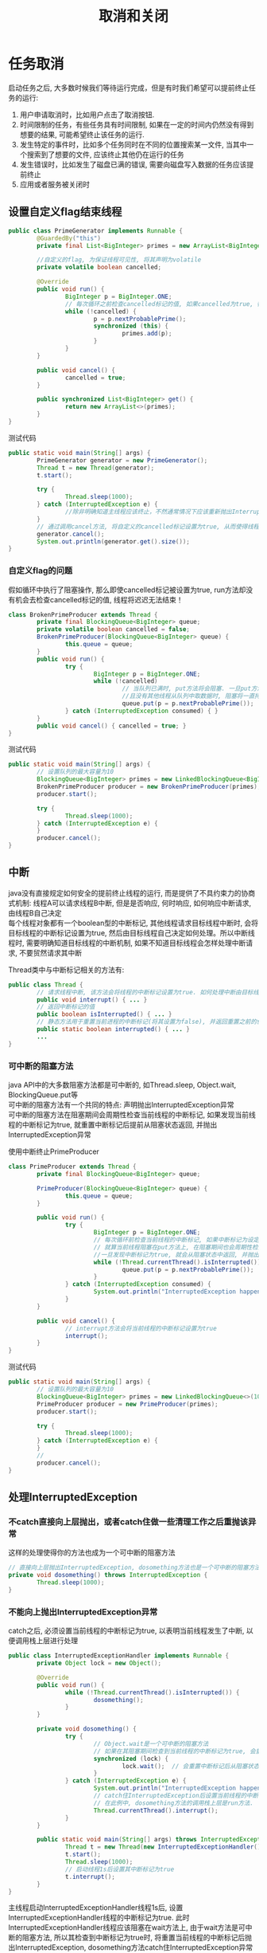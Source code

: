 #+TITLE: 取消和关闭
#+HTML_HEAD: <link rel="stylesheet" type="text/css" href="css/org.css" />
#+OPTIONS: num:nil
* 任务取消
启动任务之后, 大多数时候我们等待运行完成，但是有时我们希望可以提前终止任务的运行:
1. 用户申请取消时，比如用户点击了取消按钮.
2. 时间限制的任务，有些任务具有时间限制, 如果在一定的时间内仍然没有得到想要的结果, 可能希望终止该任务的运行.
3. 发生特定的事件时，比如多个任务同时在不同的位置搜索某一文件, 当其中一个搜索到了想要的文件, 应该终止其他仍在运行的任务
4. 发生错误时，比如发生了磁盘已满的错误, 需要向磁盘写入数据的任务应该提前终止
5. 应用或者服务被关闭时

** 设置自定义flag结束线程
   #+BEGIN_SRC java
     public class PrimeGenerator implements Runnable {
             @GuardedBy("this")
             private final List<BigInteger> primes = new ArrayList<BigInteger>();

             //自定义的flag, 为保证线程可见性, 将其声明为volatile 
             private volatile boolean cancelled;

             @Override
             public void run() {
                     BigInteger p = BigInteger.ONE;
                     // 每次循环之前检查cancelled标记的值, 如果cancelled为true, 循环终止, 线程也就运行结束了 
                     while (!cancelled) {
                             p = p.nextProbablePrime();
                             synchronized (this) {
                                     primes.add(p);
                             }
                     }
             }

             public void cancel() {
                     cancelled = true;
             }

             public synchronized List<BigInteger> get() {
                     return new ArrayList<>(primes);
             }
     }

   #+END_SRC

测试代码
   #+BEGIN_SRC java
     public static void main(String[] args) {
             PrimeGenerator generator = new PrimeGenerator();
             Thread t = new Thread(generator);
             t.start();
                  
             try {
                     Thread.sleep(1000);
             } catch (InterruptedException e) {
                     //除非明确知道主线程应该终止，不然通常情况下应该重新抛出InterruptedException或者恢复被中断的线程
             }
             // 通过调用cancel方法, 将自定义的cancelled标记设置为true, 从而使得线程t运行终止  
             generator.cancel();
             System.out.println(generator.get().size());
     }
   #+END_SRC

*** 自定义flag的问题
假如循环中执行了阻塞操作, 那么即使cancelled标记被设置为true, run方法却没有机会去检查cancelled标记的值, 线程将迟迟无法结束！　
#+BEGIN_SRC java
  class BrokenPrimeProducer extends Thread {
          private final BlockingQueue<BigInteger> queue;
          private volatile boolean cancelled = false;
          BrokenPrimeProducer(BlockingQueue<BigInteger> queue) {
                  this.queue = queue;
          }
          public void run() {
                  try {
                          BigInteger p = BigInteger.ONE;
                          while (!cancelled)
                                  // 当队列已满时, put方法将会阻塞. 一旦put方法阻塞
                                  //且没有其他线程从队列中取数据时, 阻塞将一直持续下去  
                                  queue.put(p = p.nextProbablePrime());
                  } catch (InterruptedException consumed) { }
          }
          public void cancel() { cancelled = true; }
  }
#+END_SRC

测试代码
#+BEGIN_SRC java
  public static void main(String[] args) {  
          // 设置队列的最大容量为10  
          BlockingQueue<BigInteger> primes = new LinkedBlockingQueue<BigInteger>(10);  
          BrokenPrimeProducer producer = new BrokenPrimeProducer(primes);  
          producer.start();  
            
          try {  
                  Thread.sleep(1000);  
          } catch (InterruptedException e) {
          }  
          producer.cancel();  
  }  
#+END_SRC

** 中断
java没有直接规定如何安全的提前终止线程的运行, 而是提供了不具约束力的协商式机制: 线程A可以请求线程B中断, 但是是否响应, 何时响应, 如何响应中断请求, 由线程B自己决定　\\
每个线程对象都有一个boolean型的中断标记, 其他线程请求目标线程中断时, 会将目标线程的中断标记设置为true, 然后由目标线程自己决定如何处理。所以中断线程时, 需要明确知道目标线程的中断机制, 如果不知道目标线程会怎样处理中断请求, 不要贸然请求其中断

Thread类中与中断标记相关的方法有:
#+BEGIN_SRC java
  public class Thread {   
          // 请求线程中断, 该方法会将线程的中断标记设置为true. 如何处理中断由目标线程决定  
          public void interrupt() { ... }   
          // 返回中断标记的值  
          public boolean isInterrupted() { ... }  
          // 静态方法用于重置当前进程的中断标记(将其设置为false), 并返回重置之前的值  
          public static boolean interrupted() { ... }   
          ...   
  }  
#+END_SRC

*** 可中断的阻塞方法
java API中的大多数阻塞方法都是可中断的, 如Thread.sleep, Object.wait, BlockingQueue.put等 \\
可中断的阻塞方法有一个共同的特点: 声明抛出InterruptedException异常 \\
可中断的阻塞方法在阻塞期间会周期性检查当前线程的中断标记, 如果发现当前线程的中断标记为true, 就重置中断标记后提前从阻塞状态返回, 并抛出InterruptedException异常  

使用中断终止PrimeProducer

#+BEGIN_SRC java
  class PrimeProducer extends Thread {
          private final BlockingQueue<BigInteger> queue;
          
          PrimeProducer(BlockingQueue<BigInteger> queue) {
                  this.queue = queue;
          }

          public void run() {
                  try {
                          BigInteger p = BigInteger.ONE;
                          // 每次循环前检查当前线程的中断标记, 如果中断标记为设定为true, 则循环结束  
                          // 就算当前线程阻塞在put方法上, 在阻塞期间也会周期性检查中断标记, 
                          //一旦发现中断标记为true, 就会从阻塞状态中返回, 并抛出InterruptedException异常  
                          while (!Thread.currentThread().isInterrupted()) {
                                  queue.put(p = p.nextProbablePrime());
                          }
                  } catch (InterruptedException consumed) {
                          System.out.println("InterruptedException happened");
                  }
          }

          public void cancel() {
                  // interrupt方法会将当前线程的中断标记设置为true  
                  interrupt();
          }
  }
#+END_SRC

测试代码
#+BEGIN_SRC java
  public static void main(String[] args) {
          // 设置队列的最大容量为10  
          BlockingQueue<BigInteger> primes = new LinkedBlockingQueue<>(10);
          PrimeProducer producer = new PrimeProducer(primes);
          producer.start();

          try {
                  Thread.sleep(1000);
          } catch (InterruptedException e) {
          }
          //
          producer.cancel();
  }
#+END_SRC

** 处理InterruptedException
*** 不catch直接向上层抛出，或者catch住做一些清理工作之后重抛该异常
这样的处理使得你的方法也成为一个可中断的阻塞方法 

#+BEGIN_SRC java
  // 直接向上层抛出InterruptedException, dosomething方法也是一个可中断的阻塞方法  
  private void dosomething() throws InterruptedException {  
          Thread.sleep(1000);  
  }  
#+END_SRC
*** 不能向上抛出InterruptedException异常
catch之后, 必须设置当前线程的中断标记为true, 以表明当前线程发生了中断, 以便调用栈上层进行处理
#+BEGIN_SRC java
  public class InterruptedExceptionHandler implements Runnable {  
          private Object lock = new Object();  
    
          @Override  
          public void run() {
                  while (!Thread.currentThread().isInterrupted()) {  
                          dosomething();  
                  }  
          }  
    
          private void dosomething() {  
                  try {  
                          // Object.wait是一个可中断的阻塞方法
                          // 如果在其阻塞期间检查到当前线程的中断标记为true, 会重置中断标记后从阻塞状态返回, 并抛出InterruptedException异常  
                          synchronized (lock) {  
                                  lock.wait();  // 会重置中断标记后从阻塞状态返回, 并抛出InterruptedException异常 
                          }  
                  } catch (InterruptedException e) {  
                          System.out.println("InterruptedException happened");  
                          // catch住InterruptedException后设置当前线程的中断标记为true, 以供调用栈上层进行相应的处理  
                          // 在此例中, dosomething方法的调用栈上层是run方法.  
                          Thread.currentThread().interrupt();  
                  }  
          }  
        
          public static void main(String[] args) throws InterruptedException {  
                  Thread t = new Thread(new InterruptedExceptionHandler());  
                  t.start();  
                  Thread.sleep(1000);
                  // 启动线程1s后设置其中断标记为true
                  t.interrupt();  
          }  
  }  
#+END_SRC
主线程启动InterruptedExceptionHandler线程1s后, 设置InterruptedExceptionHandler线程的中断标记为true. 此时InterruptedExceptionHandler线程应该阻塞在wait方法上, 由于wait方法是可中断的阻塞方法, 所以其检查到中断标记为true时, 将重置当前线程的中断标记后抛出InterruptedException, dosomething方法catch住InterruptedException异常后, 再次将当前线程的中断标记设置为true, run方法检查到中断标记为true, 循环不再继续 \\
假如dosomething方法catch住InterruptedException异常后没有设置中断标记, 其调用栈上层的run方法就无法得知线程曾经发生过中断, 循环也就无法终止
*** 发生了InterruptedException异常后仍然继续循环执行某阻塞方法 
将中断状态保存下来, 当循环完成后再根据保存下来的中断状态执行相应的操作

#+BEGIN_SRC java
  public class InterruptedExceptionContinueHandler implements Runnable {
          private BlockingQueue<Integer> queue;

          public InterruptedExceptionContinueHandler(BlockingQueue<Integer> queue) {
                  this.queue = queue;
          }

          @Override
          public void run() {
                  while (!Thread.currentThread().isInterrupted()) {
                          dosomething();
                  }
                  System.out.println(queue.size());
          }

          private void dosomething() {
                  // cancelled变量用于表明线程是否发生过中断
                  boolean cancelled = false;
                  for (int i = 0; i < 10000; i++) {
                          try {
                                  queue.put(i);
                          } catch (InterruptedException e) {
                                  // 就算发生了InterruptedException, 循环也希望继续运行下去, 此时将cancelled设置为true, 以表明遍历过程中发生了中断
                                  System.out.println("InterruptedException happened when i = " + i);
                                  cancelled = true;
                          }
                  }
                  if (cancelled) {
                          // 如果当前线程曾经发生过中断, 就将其中断标记设置为true, 以通知dosomething方法的上层调用栈
                          Thread.currentThread().interrupt();
                  }
          }

          public static void main(String[] args) throws InterruptedException {
                  Thread t = new Thread(new InterruptedExceptionContinueHandler(new LinkedBlockingQueue<Integer>()));
                  t.start();

                  // 启动线程2ms后设置其中断标记为true
                  Thread.sleep(2);
                  t.interrupt();
          }
  }
#+END_SRC
等待doSomething的循环执行完毕，恢复中断状态为true，再run中处理中断

#+BEGIN_SRC java
  private void dosomething() {
          for (int i = 0; i < 10000; i++) {
                  try {
                          queue.put(i);
                  } catch (InterruptedException e) {
                          System.out.println("InterruptedException happened when i = " + i);
                          //过早重置中断状态为true会导致put方法又抛出InterruptedException异常, 如此往复直到循环结束.
                          Thread.currentThread().interrupt();
                  }
          }
  }
#+END_SRC
过早重置中断状态为true会导致put方法又抛出InterruptedException异常, 如此往复直到循环结束 
*** 忽略InterruptedException
只有当InterruptedException被捕获在调用栈的最上层, 如run方法, 或者main方法中, 且后续代码不检查中断状态时， 其他任何情况下都应该对InterruptedException作处理
** 限时运行

   #+BEGIN_SRC java
     private static final ScheduledExecutorService cancelExec = ...;
     public static void timedRun(Runnable r,
                                 long timeout, TimeUnit unit) {
             final Thread taskThread = Thread.currentThread();
             cancelExec.schedule(new Runnable() {
                             public void run() { taskThread.interrupt(); }
                     }, timeout, unit);
             r.run();
     }
   #+END_SRC
timeRun方法可以在任何一个线程中调用，所以timeRun方法无法知道运行线程处理中断的策略，不应该贸然向对应的线程发出中断请求
+ 在r.run运行完成后，调用线程捕获中断异常是危险的
+ 如果调用线程忽略了中断异常，那只有r.run运行完毕timeRun才能结束，这会超出所要求的运行时间

#+BEGIN_SRC java
  private static final ScheduledExecutorService cancelExec = Executors.newScheduledThreadPool(10);

  public static void timedRun(final Runnable r,
                              long timeout, TimeUnit unit) throws InterruptedException {

          class ReThrowableTask implements Runnable {
                  //在当前线程和taskThread线程共享异常
                  private volatile Throwable t;

                  public void run() {
                          try {
                                  r.run();
                          } catch (Throwable t) {
                                  this.t = t;
                          }
                  }

                  void rethrow() {
                          if (t != null)
                                  throw launderThrowable(t);
                  }
          }

          ReThrowableTask task = new ReThrowableTask();
          final Thread taskThread = new Thread(task);
          taskThread.start();
          cancelExec.schedule(new Runnable() {
                          public void run() {
                                  taskThread.interrupt();
                          }
                  }, timeout, unit);
          // 停止当前进程，让taskThread运行限时时间
          // 如果超过限时，则让cancelExec线程池的线程对taskThread发起中断请求
          taskThread.join(unit.toMillis(timeout));
          //如果taskThread线程内捕获异常，重新抛出
          task.rethrow();
  }
#+END_SRC
1. 创建taskThread线程，把运行任务包装到taskThread
2. 通过join方法让taskThread跑限时时间
3. 超过限时时间，向taskThread发送中断请求
4. 在taskThread中发现异常，则重新抛出供主线程处理

** 取消Future
